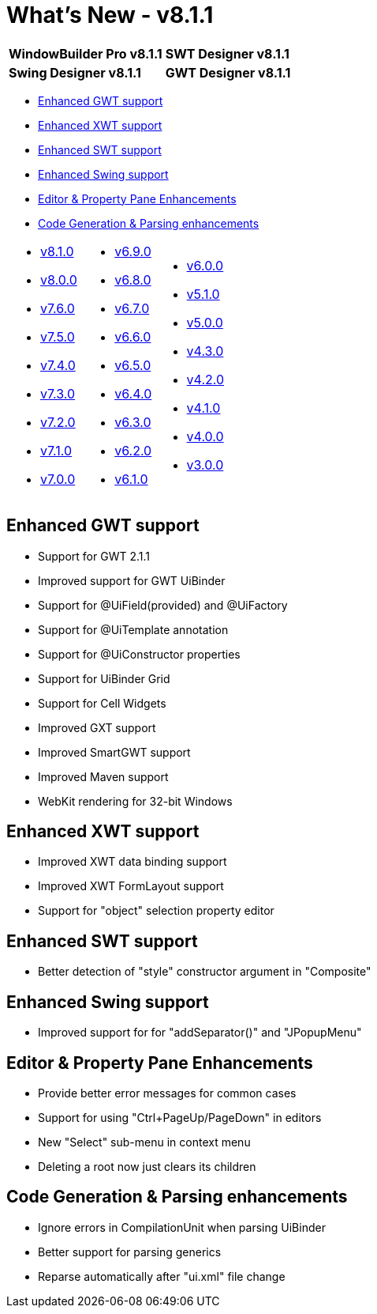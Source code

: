 = What's New - v8.1.1

[cols="50%,50%"]
|===
|*WindowBuilder Pro v8.1.1* |*SWT Designer v8.1.1*
|*Swing Designer v8.1.1* |*GWT Designer v8.1.1*
|===

* link:#GWT[Enhanced GWT support]
* link:#XWT[Enhanced XWT support]
* link:#SWT[Enhanced SWT support]
* link:#Swing[Enhanced Swing support]
* link:#Editor_PropertyPane[Editor & Property Pane Enhancements]
* link:#CodeGen[Code Generation & Parsing enhancements]

[cols="34%,33%,33%"]
|===
a|
* link:v810.html[v8.1.0]
* link:v800.html[v8.0.0]
* link:v760.html[v7.6.0]
* link:v750.html[v7.5.0]
* link:v740.html[v7.4.0]
* link:v730.html[v7.3.0]
* link:v720.html[v7.2.0]
* link:v710.html[v7.1.0]
* link:v700.html[v7.0.0]
a|
* link:v690.html[v6.9.0]
* link:v680.html[v6.8.0]
* link:v670.html[v6.7.0]
* link:v660.html[v6.6.0]
* link:v650.html[v6.5.0]
* link:v640.html[v6.4.0]
* link:v630.html[v6.3.0]
* link:v620.html[v6.2.0]
* link:v610.html[v6.1.0] 
a|
* link:v600.html[v6.0.0]
* link:v510.html[v5.1.0]
* link:v500.html[v5.0.0]
* link:v430.html[v4.3.0]
* link:v420.html[v4.2.0]
* link:v410.html[v4.1.0]
* link:v400.html[v4.0.0]
* link:v300.html[v3.0.0]
|===

[#GWT]
== Enhanced GWT support

* Support for GWT 2.1.1
* Improved support for GWT UiBinder
* Support for @UiField(provided) and @UiFactory
* Support for @UiTemplate annotation
* Support for @UiConstructor properties
* Support for UiBinder Grid
* Support for Cell Widgets
* Improved GXT support
* Improved SmartGWT support
* Improved Maven support
* WebKit rendering for 32-bit Windows

[#XWT]
== Enhanced XWT support

* Improved XWT data binding support
* Improved XWT FormLayout support
* Support for "object" selection property editor

[#SWT]
== Enhanced SWT support

* Better detection of "style" constructor argument in "Composite"

[#Swing]
== Enhanced Swing support

* Improved support for for "addSeparator()" and "JPopupMenu"

[#Editor_PropertyPane]
== Editor & Property Pane Enhancements

* Provide better error messages for common cases
* Support for using "Ctrl+PageUp/PageDown" in editors
* New "Select" sub-menu in context menu
* Deleting a root now just clears its children

[#CodeGen]
== Code Generation & Parsing enhancements

* Ignore errors in CompilationUnit when parsing UiBinder
* Better support for parsing generics
* Reparse automatically after "ui.xml" file change